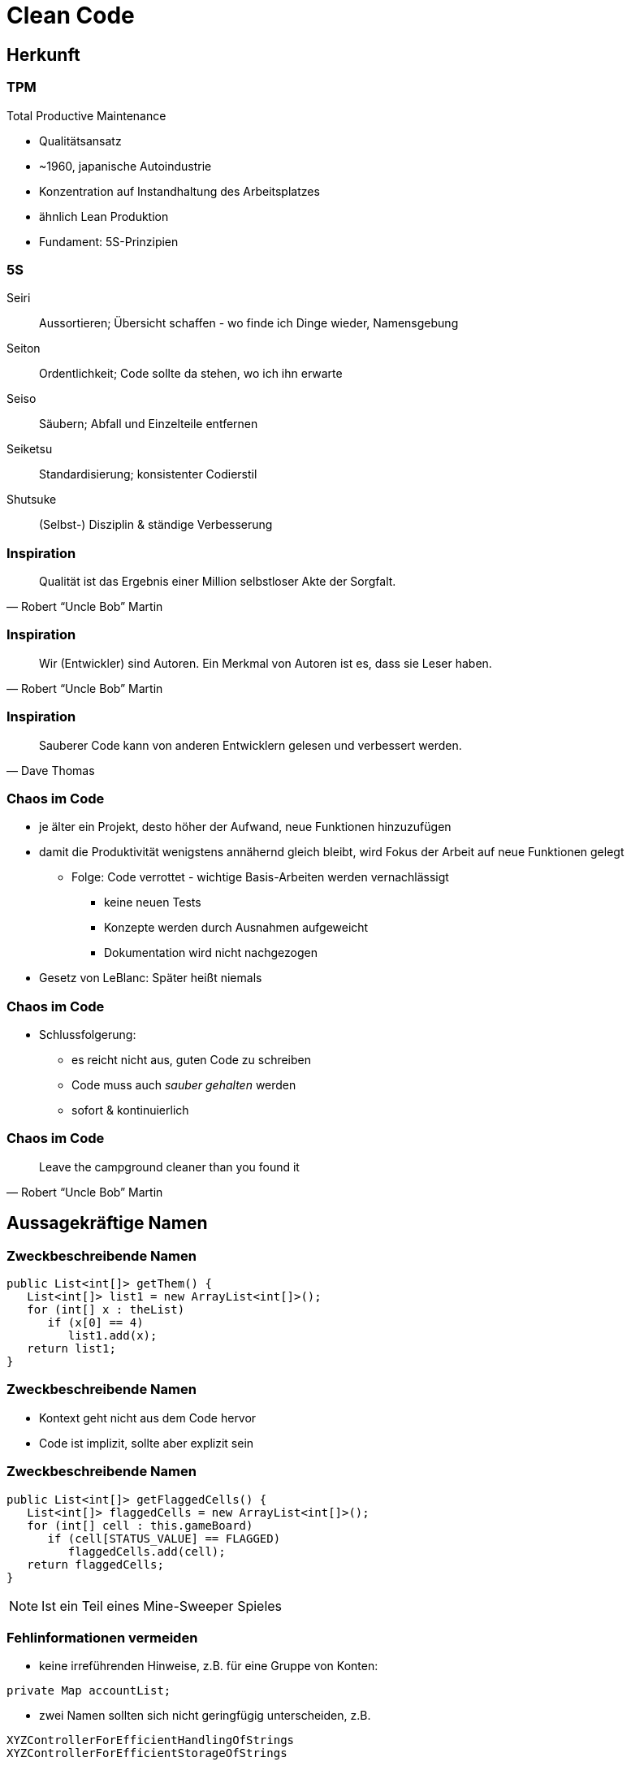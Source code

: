 = Clean Code

:imagesdir: ../images/10-cleancode
:revealjs_slideNumber:
:revealjs_history:
:idprefix: slide_
:source-highlighter: highlightjs

[background-color="cornflowerblue"]
[transition=convex]
== Herkunft

=== TPM

Total Productive Maintenance

* Qualitätsansatz
* ~1960, japanische Autoindustrie
* Konzentration auf [.blue]#Instandhaltung# des Arbeitsplatzes
* ähnlich Lean Produktion
* Fundament: [.blue]#5S#-Prinzipien 

[%notitle]
=== 5S

[.small]
Seiri::
Aussortieren; Übersicht schaffen - wo finde ich Dinge wieder, Namensgebung
Seiton::
Ordentlichkeit; Code sollte da stehen, wo ich ihn erwarte
Seiso::
Säubern; Abfall und Einzelteile entfernen
Seiketsu::
Standardisierung; konsistenter Codierstil
Shutsuke::
(Selbst-) Disziplin & ständige Verbesserung

[%notitle]
=== Inspiration

[quote, Robert “Uncle Bob” Martin]
____
Qualität ist das Ergebnis einer Million selbstloser Akte der Sorgfalt.
____

[%notitle]
=== Inspiration

[quote, Robert “Uncle Bob” Martin]
____
Wir (Entwickler) sind Autoren. Ein Merkmal von Autoren ist es, dass sie Leser haben.
____

[%notitle]
=== Inspiration

[quote, Dave Thomas]
____
Sauberer Code kann von anderen Entwicklern gelesen und verbessert werden.
____


=== Chaos im Code

* je älter ein Projekt, desto höher der Aufwand, neue Funktionen hinzuzufügen
* damit die Produktivität wenigstens annähernd gleich bleibt, wird Fokus der Arbeit auf neue Funktionen gelegt
** Folge: Code verrottet - wichtige Basis-Arbeiten werden vernachlässigt
*** keine neuen Tests
*** Konzepte werden durch Ausnahmen aufgeweicht
*** Dokumentation wird nicht nachgezogen
* Gesetz von LeBlanc: [.blue]#Später heißt niemals#

=== Chaos im Code

* Schlussfolgerung:
[%step]
** es reicht nicht aus, guten Code zu schreiben
** Code muss auch _sauber gehalten_ werden
** sofort & kontinuierlich

[%notitle]
=== Chaos im Code

[quote, Robert “Uncle Bob” Martin]
____
Leave the campground cleaner than you found it
____

[background-color="cornflowerblue"]
[transition=convex]
== Aussagekräftige Namen

=== Zweckbeschreibende Namen

[source, java]
----
public List<int[]> getThem() {
   List<int[]> list1 = new ArrayList<int[]>();
   for (int[] x : theList)
      if (x[0] == 4)
         list1.add(x);
   return list1;
}
----

[%notitle]
=== Zweckbeschreibende Namen

* Kontext geht nicht aus dem Code hervor
* Code ist implizit, sollte aber explizit sein

[%notitle]
=== Zweckbeschreibende Namen

[source, java]
----
public List<int[]> getFlaggedCells() {
   List<int[]> flaggedCells = new ArrayList<int[]>();
   for (int[] cell : this.gameBoard)
      if (cell[STATUS_VALUE] == FLAGGED)
         flaggedCells.add(cell);
   return flaggedCells;
}
----

[NOTE.speaker]
--
Ist ein Teil eines Mine-Sweeper Spieles
-- 

[.stretch]
=== Fehlinformationen vermeiden

* keine irreführenden Hinweise, z.B. für eine Gruppe von Konten:
----
private Map accountList;
----
* zwei Namen sollten sich nicht geringfügig unterscheiden, z.B. 
----
XYZControllerForEfficientHandlingOfStrings
XYZControllerForEfficientStorageOfStrings
----

=== Unterschiede deutlich machen

----
public static void copyChars(char c1[], char c2[]) {
   for (int i=0; i < c1.length; i++) {
      c2[i] = c1[i];
   }
}
----


[%notitle]
=== Unterschiede deutlich machen

----
public static void copyChars(char source[], char destination[]) {
   for (int i=0; i < source.length; i++) {
      destination[i] = source[i];
   }
}
----

[%notitle]
=== Unterschiede deutlich machen

* Namen wie [.lightgreen]#`c1`# sind nicht [.blue]#irreführend#, sondern [.lightgreen]#informationsleer#
* zusammengesetzte Klassennamen können auch informationsleer sein
** `Product`
** `ProductInfo`
** `ProductData`

=== Aussprechbare Namen verwenden

----
class DtaRcrd102 {
   private Timestamp genymdhms;
   private Timestamp modymdhms;
}
----

[%notitle]
=== Aussprechbare Namen verwenden

----
class DtaRcrd102 {
   private Timestamp genymdhms;
   private Timestamp modymdhms;
}
----

ymdhms::
Year, Month, Day, Hours ...

[%notitle]
=== Aussprechbare Namen verwenden

----
class DtaRcrd102 {
   private Timestamp genymdhms;
   private Timestamp modymdhms;
}
----

ymdhms::
Year, Month, Day, Hours ...

----
class Customer {
   private Timestamp generationTimestamp;
   private Timestamp modificationTimestamp;
}
----

=== Suchbare Namen verwenden

----
int s = 0;
for (int j=0; j<34; j++) {
   s += (t[j]*4)/5;
}
----

* Die Länge eines Namens sollte der Größe seines Geltungsbereichs entsprechen
* Suche nach _t_ oder _5_ ergibt in der gesamten Codebasis viele Treffer

[%notitle]
=== Suchbare Namen verwenden

----
int realDaysPerIdealDay = 4;
const int WORK_DAYS_PER_WEEK = 5;
int sum = 0;
for (int j=0; j < NUMBER_OF_TASKS; j++) {
   int realTaskDays = taskEstimate[j] * realDaysPerIdealDay;
   int realTaskWeeks = (realTaskDays / WORK_DAYS_PER_WEEK);
   sum += realTaskWeeks;
}
----


=== Codierungen vermeiden

----
// Datentypen
private String szVorname;
private Integer nId;
// Geltungsbereich
private String pri_szVorname;
public Integer pub_nId;
----

[%notitle]
=== Codierung vermeiden
* Codierung von Informationen in Namen von Variablen
** Datentyp oder Geltungsbereich
** Ungarische Notation
* Nachteile
** Änderungen müssen überall nachgezogen werden
** Präfixe und Suffixe werden bald vom Entwickler ignoriert

=== Methodennamen

* Verben verwenden, z.B.
** `downloadEmailAttachments()`
* nur ein Wort pro Konzept
** _fetch_, _retrieve_, _get_ ... sind Synonyme

=== Domänen Namen

[.step]
* Problemdomäne
** Begriffe/Konzepte des Bereichs, für den die Software bestimmt ist
** z.B. [.blue]#`BeneficialOwner`#
*** Bezug auf wirtschaftlich Berechtigten eines Bankkontos
* Lösungsdomäne
** Begriffe/Konzepte der Informatik, Algorithmen, Pattern
** z.B. [.blue]#`AccountVisitor`#
*** Bezug auf Visitor-Pattern

[background-color="cornflowerblue"]
[transition=convex]
== Funktionen

=== Beispiel

https://github.com/ludwiggj/CleanCode/blob/master/src/clean/code/chapter03/HtmlUnit.java[HtmlUtil.java]
https://github.com/ludwiggj/CleanCode/blob/master/src/clean/code/chapter03/SetupTeardownIncluder.java[SetupTeardownIncluder.java]

----
public class HtmlUnit {
  public static String testableHtml(
     PageData pageData,
     boolean includeSuiteSetup
   ) throws Exception {
     WikiPage wikiPage = pageData.getWikiPage();
     StringBuffer buffer = new StringBuffer();
     if (pageData.hasAttribute("Test")) {
       if (includeSuiteSetup) {
         WikiPage suiteSetup =
           PageCrawlerImpl.getInheritedPage(
               SuiteResponder.SUITE_SETUP_NAME, wikiPage
           );
----

[%notitle]
[state=complex]
=== Beispiel

* Beispiel aus http://fitnesse.org[Fitnesse]
** FitNesse begann als ein HTML und Wiki "front-end" für FIT ("Framework for Integrated Testing")
** Wiki Seite == Page
** Test-Suite == Zusammenfassung mehrere Tests
** Teststruktur
*** ggf. Suite Setup
*** Setup
*** Test (== pageDate)
*** TearDown
*** ggf. Suite TearDown

[%notitle]
=== Code nochmal
----
public class HtmlUnit {
  public static String testableHtml(
     PageData pageData,
     boolean includeSuiteSetup
   ) throws Exception {
     WikiPage wikiPage = pageData.getWikiPage();
     StringBuffer buffer = new StringBuffer();
     if (pageData.hasAttribute("Test")) {
       if (includeSuiteSetup) {
         WikiPage suiteSetup =
           PageCrawlerImpl.getInheritedPage(
               SuiteResponder.SUITE_SETUP_NAME, wikiPage
           );
----

[transition=fade]
=== Erste Verbesserung

----
public static String renderPageWithSetupsAndTeardowns(
   PageData pageData, bool isSuite
) throws Exception {
   
   boolean isTestPage = pageData.hasAttribute("Test");
   if (isTestPage) {
      WikiPage testPage = pageData.getWikiPage();
      StringBuffer newPageContent = new StringBuffer();
      includeSetupPages(testPage, newPageContent, isSuite);
      newPageContent.append(pageData.getContent());
      includeTearDownPages(testPage, newPageContent, isSuite);
      pageData.setContent(newPageContent.toString());

   }

   return pageData.getHtml();
}
----

=== Klein

* Funktionen sollten klein sein

[.blue]#Wie kann das erreicht werden?#

* keine verschachtelten Strukturen
* die _einzig erlaubte_ Einrückungstiefe sollte dann möglichst nur eine Anweisung enthalten

[%notitle]
=== Klein

----
public static String renderPageWithSetupsAndTeardowns(
   PageData pageData, bool isSuite
) throws Exception {
   if (isTestPage(pageData)) {
      includeSetupAndTeardownPages(pageData, isSuite)
   }
   return pageData.getHtml();
}
----

=== Eine Aufgabe erfüllen

* *eine* Aufgabe
** Wenn alle Schritte einer Funktion eine Abstraktionsebene [.blue]#unter# dem Zweck liegen, der durch den Namen ausgedrückt wird
* Hilfsmittel
** einen [.blue]#UM-ZU#-Absatz formulieren

[quote]
____
UM RenderPageWithSetupsAndTeardowns ausZUführen, 
prüfen wir, ob eine Seite eine Testseite ist, und wenn dies der Fall ist, 
schließen wir die Setups und Teardowns ein. 
In beiden Fällen stellen wir die Seite in HTML dar.
____


[state=complex]
=== Beschreibende Namen

[.step]
* gute Namen für kleine Funktionen finden, die [.lightgreen]#eine# Aufgabe erledigen
* [.blue]#lange beschreibende# Namen sind besser als [.blue]#kurze geheimnisvolle# Namen
* lange [.blue]#Namen# sind besser als lange [.blue]#Kommentare#
* mehrere Wörter per Konvention trennen
** CamelCaseSchreibweise
* verschiedene Namen ausprobieren und Code lesen
** IDE unterstützt das
* Namen sollten in einem Modul konsistent sein
** Synonyme vermeiden

=== Funktionsargumente

* je weniger Argumente, desto besser
** jedes Argument erfordert konzeptionelle Kraft beim Lesen
** Name und Typ des Arguments könnten zu anderer Abstraktionsebene gehören
** das [.blue]#Testen# einer Funktion wird aufwändiger
*** die Kombinationen aller Argumente mit allen möglichen Werten


=== Funktionsargumente

* Output-Argumente vermeiden, da ungewohnt
** Input: Argumente
** Output: Rückgabewert

=== Funktionsargumente

* Argument als Output verwendet
----
public static void splitToList(String source, List parameter) {
   String[] array = source.split(",");
   parameter.addAll(Arrays.asList(array));
}
----

[transition=fade]
=== Funktionsargumente

* Argument als Output verwendet
----
public static void splitToList(String source, List parameter) {
   String[] array = source.split(",");
   parameter.addAll(Arrays.asList(array));
}
----
* Rückgabewert als Output
----
public static List splitToList(String source) {
   String[] array = source.split(",");
   return Arrays.asList(array);
}
----

=== Flag-Argumente

* Hinweis darauf, dass mehrere Aufgaben erfüllt werden

----
// Aufruf
  render(true);
// Definition
class Renderer {
   void render(boolean isSuite) {}
}
----

=== Flag-Argumente

* Besser mehrere Methoden

----
// Definition
class Renderer {
   void renderForSuite() {}
   void renderForSingleTest() {}
}
----

=== Dyadische Funktionen

* Funktionen mit 2 Argumenten
* Verwender muss die Reihenfolge und Bedeutung kennen
** oder Definition nachschlagen -> Aufwand!
* oft unvermeidbar

----
// Aufruf
  int result = getResult(); // 24
  assertEquals(24, result);
// Definition
class Assert {
   void assertEquals(int expected, int actual) {}
}
----

=== Nebeneffekte vermeiden

----
public boolean checkPassword(String userName, String password){
   User user = UserGateway.findByName(userName);
   if (user != User.NULL) {
      if (user.password.equals(password)) {
         Application.loginUser(user);
         return true;
      }
   }
   return false;
}
----

[NOTE.speaker]
--
Application.loginUser(user) wird hier nicht erwartet.
Evlt. is login nur möglich, wenn user nicht bereits eingeloggt ist ... (zeitliche Kopplung)
--

=== Anweisung oder Abfrage

* Funktion sollte entweder
** etwas tun, oder
** etwas antworten

----
public boolean set(String attribute, String value){
   if (internalList.contains(attribute)) {
      internalList.set(attribute, value);
      return true;
   } else {
      return false;
   }}
// mögliche Verwendung
  if (set("username", "robkle")) ...
----

[NOTE.speaker]
--
Verwendung ist nicht klar, was die Methode macht
set im Kontext von if könnte auch als Adjektiv verstanden werden.
--

=== Fehlercode vs Exceptions

* Fehlercode
** muss sofort geprüft werden
* Exception
** kann am Ende behandelt werden
** ist ebenfalls eine Aufgabe
*** kann in separate Funktion ausgelagert werden

[%notitle]
=== Fehlercode vs Exceptions

Beispiel mit Fehlercodes inkl. Behandlung

----
if (deletePage(page) == E_OK) {
   if (registry.deleteReference(page.name) == E_OK) {
      if (ConfigKeys.deleteKey(page.name.makeKey()) == E_OK) {
         logger.log("page deleted");
      } else {
         logger.log("config key not deleted");
      }
   } else {
      logger.log("deleteReferences from registry failed");
   }
} else {
   logger.log("delete failed");
}
----

[transition=fade]
[%notitle]
=== Fehlercode vs Exceptions

Beispiel mit Exceptionbehandlung

----
try {
   deletePage(page);
   registry.deleteReference(page.name);
   ConfigKeys.deleteKey(page.name.makeKey());
} 
catch (Exception e) 
{
   logger.log(e.getMessage());
}
----

[%notitle]
=== Fehlercode vs Exceptions

Exceptionsbehandlung auslagern

----
public void delete(Page page) {
   try {
      deletePageAndAllReferences();
   } 
   catch (Exception e) 
   {
      logError(e);
   }
}

public void deletePageAndAllReferences(Page page) {...}
public void logError(Exception e) {...} 
----

=== Don't Repeat Yourself

* Viele Innovationen der Software-Entwicklung haben nur ein Ziel
** Duplizierung zu vermeiden
** Wiederverwendung fördern
* Duplikate könnten bei einem Umbau vergessen werden

* Beispiel
** https://github.com/ludwiggj/CleanCode/blob/master/src/clean/code/chapter03/HtmlUnit.java[HtmlUtil.java]


[background-color="cornflowerblue"]
[transition=convex]
== Kommentare

=== Über Kommentare

* Kommentare sind kein Ersatz für schlechten Code
* Kommentare vermeiden durch [.blue]#selbsterklärenden# Code

----
// Check to see, if the employee is eligible for full benefits
if ((employee.flags & HOURLY_FLAG) &&
   employee.age > 65)
   ...
----

Alternative
----
if (employee.isEligibleForFullBenefits())
   ...
----   

=== Gute Kommentare

[%step]
* Copyright Header
* nicht-triviale Methoden-Beschreibung
* nicht-triviale Klassen-Beschreibung
* Erklärung der Absichten
* Klarstellungen
* Warnung vor Konsequenzen
* TODO-Kommentare
* Verstärkung

=== Schlechte Kommentare

[%step]
* Geraune
* Redundante Kommentare
** _Wiederholung_ des Codes
* irreführende Kommentare
* Positionsbezeichner
* Kommentare hinter schließenden Klammern
* Auskommentierter Code
